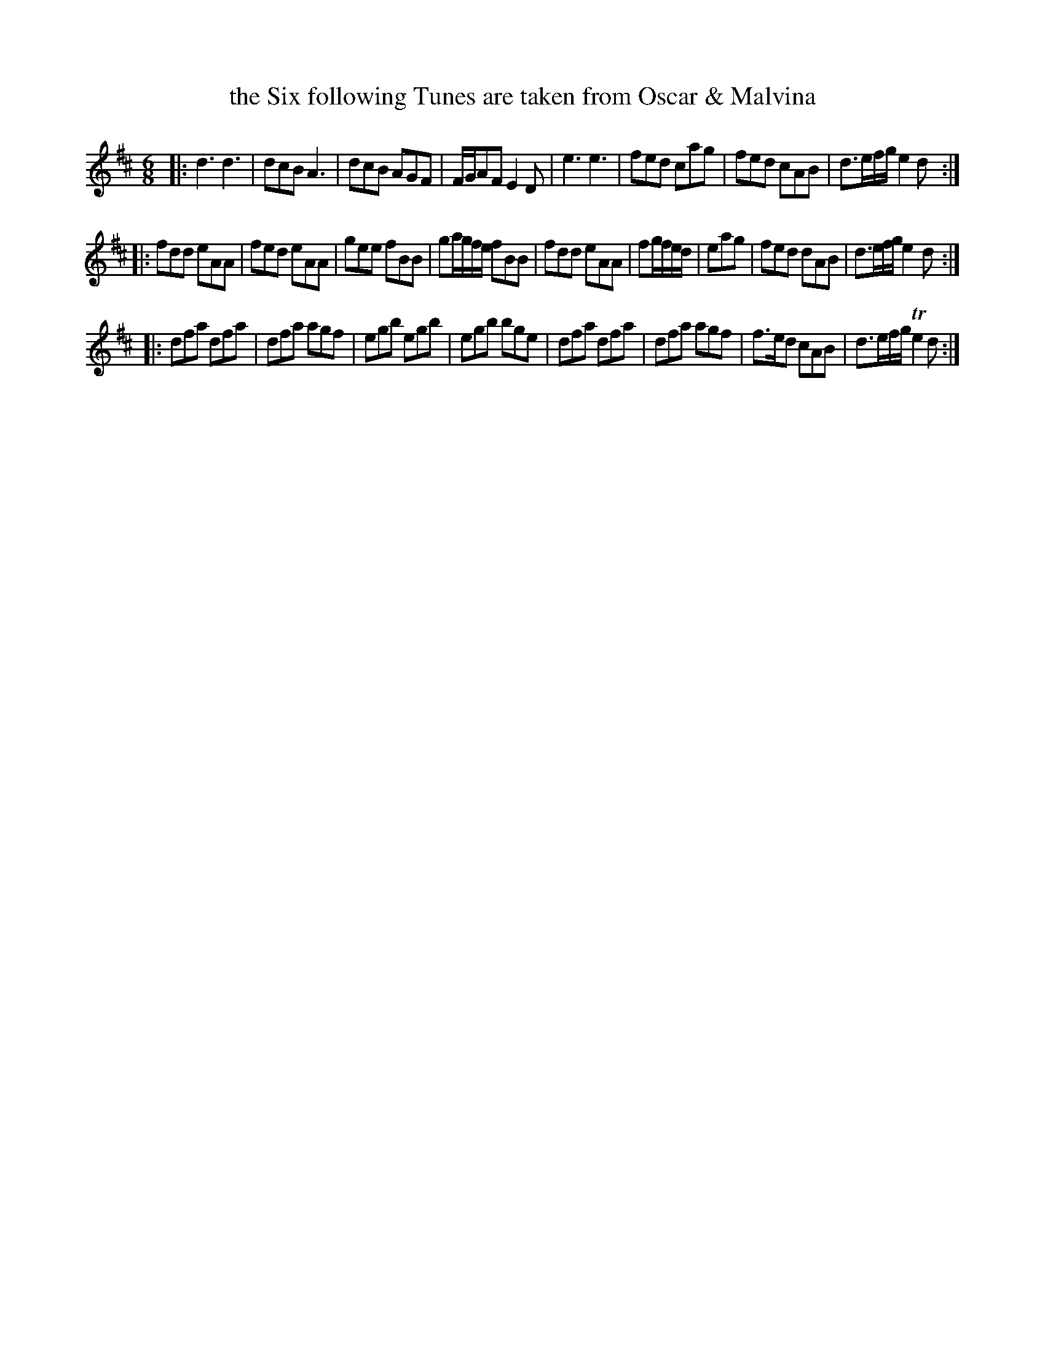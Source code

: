 X: 39
T: the Six following Tunes are taken from Oscar & Malvina
%R: jig
B: Urbani & Liston "A Selection of Scotch, English Irish, and Foreign Airs", Edinburgh 1800, p.16 #1
F: http://www.vwml.org/browse/browse-collections-dance-tune-books/browse-urbani1800
Z: 2014 John Chambers <jc:trillian.mit.edu>
N: Fixed the incorrect rhythm of bar 12 in one of the two possible ways (the one most like others in this tune).
N: Added some missing dots to make several bars similar to bar 8.
M: 6/8
L: 1/8
K: D
|:\
d3 d3 | dcB A3 | dcB AGF | F/G/AF E2D |\
e3 e3 | fed cag | fed cAB | d>ef/g/ e2d :|
|:\
fdd eAA | fed eAA | gee fBB | ga/g/f/e/ fBB |\
fdd eAA | fg/f/e/d/ | eag | fed dAB | d>ef/g/ e2d :|
|:\
dfa dfa | dfa agf | egb egb | egb bge |\
dfa dfa | dfa agf | f>ed cAB | d>ef/g/ Te2d :|
